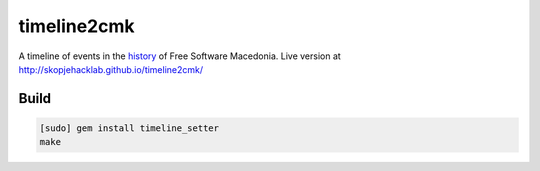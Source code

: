 timeline2cmk
============

A timeline of events in the `history <https://wiki.spodeli.org/Важни_настани_за_слободниот_софтвер_во_Република_Македонија>`_ of Free Software Macedonia. Live version at http://skopjehacklab.github.io/timeline2cmk/

Build
-----

.. code:: bash 

    [sudo] gem install timeline_setter
    make

